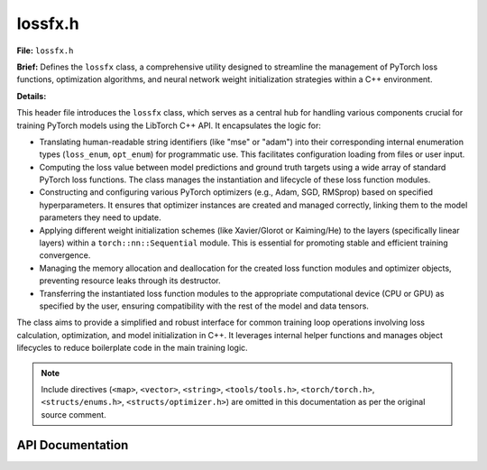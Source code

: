.. _lossfx_h:

lossfx.h
========

**File:** ``lossfx.h``

**Brief:** Defines the ``lossfx`` class, a comprehensive utility designed to streamline the management of PyTorch loss functions, optimization algorithms, and neural network weight initialization strategies within a C++ environment.

**Details:**

This header file introduces the ``lossfx`` class, which serves as a central hub for handling various components crucial for training PyTorch models using the LibTorch C++ API. It encapsulates the logic for:

*   Translating human-readable string identifiers (like "mse" or "adam") into their corresponding internal enumeration types (``loss_enum``, ``opt_enum``) for programmatic use. This facilitates configuration loading from files or user input.
*   Computing the loss value between model predictions and ground truth targets using a wide array of standard PyTorch loss functions. The class manages the instantiation and lifecycle of these loss function modules.
*   Constructing and configuring various PyTorch optimizers (e.g., Adam, SGD, RMSprop) based on specified hyperparameters. It ensures that optimizer instances are created and managed correctly, linking them to the model parameters they need to update.
*   Applying different weight initialization schemes (like Xavier/Glorot or Kaiming/He) to the layers (specifically linear layers) within a ``torch::nn::Sequential`` module. This is essential for promoting stable and efficient training convergence.
*   Managing the memory allocation and deallocation for the created loss function modules and optimizer objects, preventing resource leaks through its destructor.
*   Transferring the instantiated loss function modules to the appropriate computational device (CPU or GPU) as specified by the user, ensuring compatibility with the rest of the model and data tensors.

The class aims to provide a simplified and robust interface for common training loop operations involving loss calculation, optimization, and model initialization in C++. It leverages internal helper functions and manages object lifecycles to reduce boilerplate code in the main training logic.

.. note::
    Include directives (``<map>``, ``<vector>``, ``<string>``, ``<tools/tools.h>``, ``<torch/torch.h>``, ``<structs/enums.h>``, ``<structs/optimizer.h>``) are omitted in this documentation as per the original source comment.

API Documentation
-----------------

.. cpp:class:: lossfx : public tools

    A manager class facilitating the use of PyTorch loss functions, optimizers, and weight initialization techniques within C++ applications.

    **Details:**

    The ``lossfx`` class inherits from a base class named ``tools``, presumably gaining access to common utility functions like string manipulation (e.g., converting strings to lowercase, as used in ``loss_string`` and ``optim_string``).

    This class functions primarily as a factory and a manager. It centralizes the creation, configuration, storage, and destruction of PyTorch optimizer objects (``torch::optim::Optimizer``) and loss function modules (e.g., ``torch::nn::MSELossImpl``). This abstraction simplifies the setup and execution of the training process for neural networks built with LibTorch.

    Key responsibilities include:

    *   Mapping string names to internal enums for selecting loss functions and optimizers.
    *   Providing a unified interface (``loss`` method) to calculate the loss, regardless of the specific loss function chosen.
    *   Offering a method (``build_optimizer``) to construct an optimizer based on configuration parameters and associate it with model parameters. It manages the lifecycle of these optimizers, ensuring only one instance per type is created per ``lossfx`` object.
    *   Implementing various weight initialization methods via the ``weight_init`` function.
    *   Ensuring loss function modules are instantiated (``build_loss_function``) and moved to the correct device (``to`` method).
    *   Handling cleanup of all dynamically allocated optimizer and loss function objects in its destructor to prevent memory leaks.

    **Public Member Functions:**

    .. cpp:function:: lossfx()

        Constructs a new ``lossfx`` object.

        **Details:**

        This is the default constructor. It initializes the ``lossfx`` instance, setting all internal pointers that hold optimizer instances (e.g., ``m_adam``, ``m_sgd``) and loss function module instances (e.g., ``m_mse``, ``m_cross_entropy``) to ``nullptr``. This signifies that no optimizers or loss functions have been created yet by this ``lossfx`` object. It ensures a clean state upon object creation.

    .. cpp:function:: ~lossfx()

        Destroys the ``lossfx`` object and cleans up associated resources.

        **Details:**

        The destructor is crucial for preventing memory leaks. It systematically checks each internal pointer variable that might hold a dynamically allocated optimizer (like ``m_adam``, ``m_adagrad``, etc.) or a loss function module (like ``m_bce``, ``m_mse``, etc.). If a pointer is not ``nullptr``, it means an object was allocated during the lifetime of this ``lossfx`` instance (e.g., via ``build_optimizer`` or ``build_loss_function``). The destructor then calls ``delete`` on that pointer to free the associated memory. This ensures proper resource management for all objects created and managed by this class.

    .. cpp:function:: loss_enum loss_string(std::string name)

        Converts a string representation of a loss function name into its corresponding ``loss_enum`` value.

        **Details:**

        This function takes a string, converts it to lowercase using the inherited ``lower`` method (assumed from the ``tools`` base class), and compares it against a predefined set of known loss function names (e.g., "mse", "crossentropyloss", "l1", "huber"). The comparison is case-insensitive due to the initial lowercase conversion.

        :param name: The string identifier for the desired loss function (e.g., ``"MSE"``, ``"cross_entropy"``). Case does not matter.
        :returns: The ``loss_enum`` value corresponding to the matched name (e.g., ``loss_enum::mse``, ``loss_enum::cross_entropy``). If the input string ``name`` does not match any known loss function identifier, it returns ``loss_enum::invalid_loss`` to indicate failure.

    .. cpp:function:: opt_enum optim_string(std::string name)

        Converts a string representation of an optimizer name into its corresponding ``opt_enum`` value.

        **Details:**

        Similar to ``loss_string``, this function takes a string identifier for an optimizer, converts it to lowercase, and compares it against known optimizer names (e.g., "adam", "sgd", "rmsprop", "adamw"). The comparison is case-insensitive.

        :param name: The string identifier for the desired optimizer (e.g., ``"Adam"``, ``"SGD"``, ``"RMSProp"``). Case is ignored.
        :returns: The ``opt_enum`` value corresponding to the matched name (e.g., ``opt_enum::adam``, ``opt_enum::sgd``). If the input string ``name`` does not match any recognized optimizer identifier, it returns ``opt_enum::invalid_optimizer`` to signal an error.

    .. cpp:function:: torch::Tensor loss(torch::Tensor* pred, torch::Tensor* truth, loss_enum lss)

        Computes the loss between a set of predictions and corresponding ground truth values.

        **Details:**

        This function acts as the primary interface for loss calculation. It uses the provided ``loss_enum`` value (``lss``) to determine which specific loss function to apply. It first ensures the required loss function module has been instantiated (implicitly or explicitly via ``build_loss_function``). Then, it dispatches the calculation to one of the private overloaded ``_fx_loss`` helper methods based on the type of the instantiated loss function module associated with ``lss``. These helper methods handle the actual call to the loss function module's ``forward`` method.

        :param pred: A pointer to a ``torch::Tensor`` containing the output predictions generated by the model. The shape and type requirements depend on the specific loss function being used.
        :param truth: A pointer to a ``torch::Tensor`` containing the ground truth labels or target values corresponding to the predictions. Shape and type requirements also depend on the loss function.
        :param lss: An enum value of type ``loss_enum`` specifying which loss function should be used for the computation (e.g., ``loss_enum::mse``, ``loss_enum::cross_entropy``).
        :returns: A ``torch::Tensor`` containing the computed loss value. Typically, this is a scalar tensor (containing a single value), especially if reduction (like mean or sum) is applied within the loss function module. If the provided ``lss`` enum is invalid, or if the corresponding loss function is not implemented or fails, an empty tensor (``torch::Tensor()``) might be returned (as indicated by some ``_fx_loss`` implementations).

        .. warning::
            Ensure that the ``pred`` and ``truth`` tensors have compatible shapes, data types, and value ranges as expected by the chosen loss function (``lss``). Also ensure the required loss function module has been built using ``build_loss_function`` and moved to the correct device using ``to``.

    .. cpp:function:: void weight_init(torch::nn::Sequential* data, mlp_init method)

        Initializes the weights of layers within a ``torch::nn::Sequential`` module using a specified method.

        **Details:**

        This function iterates through all the modules contained within the provided ``torch::nn::Sequential`` container (``data``). For each module, it checks if it is a ``torch::nn::Linear`` layer. If it is, it applies the weight initialization strategy specified by the ``method`` parameter to the layer's weight tensor. Common methods include Xavier (Glorot) initialization (uniform or normal) and Kaiming (He) initialization (uniform or normal), often chosen based on the activation functions used in the network. This function likely uses static helper functions within the class or standard ``torch::nn::init`` functions to perform the actual initialization logic based on the ``method`` enum. Bias terms might also be initialized (e.g., to zero) depending on the implementation.

        :param data: A pointer to the ``torch::nn::Sequential`` module whose layers (specifically ``Linear`` layers) need their weights initialized.
        :param method: An enum value of type ``mlp_init`` specifying the desired weight initialization technique (e.g., ``mlp_init::xavier_uniform``, ``mlp_init::kaiming_normal``).

        .. note::
            This function typically modifies the weight tensors of the layers within the ``data`` module in-place.

    .. cpp:function:: torch::optim::Optimizer* build_optimizer(optimizer_params_t* op, std::vector<torch::Tensor>* params)

        Constructs (if necessary) and returns a pointer to a PyTorch optimizer instance.

        **Details:**

        This function serves as a factory for creating and retrieving optimizer objects. It takes the desired optimizer type and its configuration parameters via the ``op`` struct and the model parameters to be optimized via the ``params`` vector. Based on the ``optimizer_type`` specified in ``op``, it calls the corresponding private ``build_*`` helper function (e.g., ``build_adam``, ``build_sgd``). These helpers handle the actual instantiation using ``torch::optim::<OptimizerType>(params, options)``. Crucially, this function implements a singleton pattern per optimizer type *within this ``lossfx`` instance*. It checks if an optimizer of the requested type has already been created (i.e., if the corresponding member pointer like ``m_adam`` is not ``nullptr``). If it exists, it returns the existing pointer. If not, it creates the new optimizer instance, stores its pointer in the appropriate member variable, and then returns the pointer.

        :param op: A pointer to an ``optimizer_params_t`` struct. This struct must contain the desired optimizer type (``op->optimizer_type``) and all necessary hyperparameters (e.g., ``op->lr`` for learning rate, ``op->momentum``, ``op->weight_decay``, etc.) required by that specific optimizer.
        :param params: A pointer to a ``std::vector<torch::Tensor>`` containing all the model parameters (typically obtained via ``model->parameters()``) that the optimizer should manage and update.
        :returns: A pointer to the created or retrieved ``torch::optim::Optimizer`` object. The ownership of the memory pointed to remains with the ``lossfx`` object; the caller should *not* delete this pointer. Returns ``nullptr`` if the optimizer type specified in ``op`` is invalid (``opt_enum::invalid_optimizer``) or if the creation process fails for some reason (though standard LibTorch optimizers usually throw exceptions on failure rather than returning null).

        .. warning::
            The lifetime of the returned optimizer is tied to the lifetime of the ``lossfx`` object. Do not use the pointer after the ``lossfx`` object has been destroyed.

    .. cpp:function:: bool build_loss_function(loss_enum lss)

        Ensures that the PyTorch module for a specific loss function is instantiated.

        **Details:**

        This function checks if the loss function module corresponding to the given ``loss_enum`` (``lss``) has already been created and stored in its respective member pointer (e.g., ``m_mse`` for ``loss_enum::mse``). If the pointer is ``nullptr``, it proceeds to create a new instance of the appropriate ``torch::nn::<LossType>Impl`` class (e.g., ``torch::nn::MSELossImpl()``), potentially configuring it with default options or options derived from elsewhere (though configuration options are not explicitly passed here). The pointer to the newly created module is then stored in the corresponding member variable. This mechanism allows for lazy initialization – loss function modules are only created when they are first needed (either by calling ``loss`` or explicitly calling ``build_loss_function``).

        :param lss: The ``loss_enum`` value identifying the loss function module to build or ensure exists.
        :returns: ``true`` if the loss function module corresponding to ``lss`` already exists or was successfully created during this call. Returns ``false`` if the provided ``lss`` is ``loss_enum::invalid_loss`` or if the instantiation fails for any reason.

        .. note::
            The created loss function modules are managed by the ``lossfx`` object and will be deleted by its destructor.

    .. cpp:function:: void to(torch::TensorOptions* op)

        Moves all currently instantiated loss function modules to a specified device (CPU or GPU).

        **Details:**

        This function iterates through all the internal pointers that hold loss function modules (e.g., ``m_bce``, ``m_mse``, ``m_cross_entropy``, etc.). For each pointer that is not ``nullptr`` (meaning the corresponding loss module has been instantiated via ``build_loss_function``), it calls the module's ``to()`` method, passing the device specified in the ``torch::TensorOptions`` object pointed to by ``op``. This is essential for ensuring that the loss calculations occur on the same device as the model's output tensors and the target tensors, preventing device mismatch errors.

        :param op: A pointer to a ``torch::TensorOptions`` object. The device specified within these options (e.g., ``op->device()``, which could be ``torch::kCPU`` or ``torch::kCUDA``) determines the target device for the loss function modules. Other options within the struct (like dtype) are typically ignored by the module's ``to()`` method.

        .. note::
            This function should typically be called after creating the ``lossfx`` object and potentially building the necessary loss functions, and before starting the training loop, especially if training on a GPU. It modifies the loss function modules in-place.

    **Private Member Functions:**

    .. cpp:function:: void build_adam(optimizer_params_t* op, std::vector<torch::Tensor>* params)

        Internal helper function to create and configure an Adam optimizer instance.

        **Details:**

        Called exclusively by ``build_optimizer`` for ``opt_enum::adam``. Checks ``m_adam``. If ``nullptr``, creates ``torch::optim::Adam`` using hyperparameters from ``op`` (lr, beta1, beta2, eps, weight_decay, amsgrad) and ``params``. Stores pointer in ``m_adam``.

        :param op: Pointer to the ``optimizer_params_t`` struct containing configuration settings.
        :param params: Pointer to the vector of model parameters (``torch::Tensor``) to be optimized.

    .. cpp:function:: void build_adagrad(optimizer_params_t* op, std::vector<torch::Tensor>* params)

        Internal helper function to create and configure an Adagrad optimizer instance.

        **Details:**

        Called by ``build_optimizer`` for ``opt_enum::adagrad``. Checks ``m_adagrad``. If ``nullptr``, creates ``torch::optim::Adagrad`` using hyperparameters from ``op`` (lr, lr_decay, weight_decay, initial_accumulator_value, eps) and ``params``. Stores pointer in ``m_adagrad``.

        :param op: Pointer to the ``optimizer_params_t`` struct containing configuration settings.
        :param params: Pointer to the vector of model parameters (``torch::Tensor``) to be optimized.

    .. cpp:function:: void build_adamw(optimizer_params_t* op, std::vector<torch::Tensor>* params)

        Internal helper function to create and configure an AdamW optimizer instance.

        **Details:**

        Called by ``build_optimizer`` for ``opt_enum::adamw``. Checks ``m_adamw``. If ``nullptr``, creates ``torch::optim::AdamW`` using hyperparameters from ``op`` (lr, beta1, beta2, eps, weight_decay, amsgrad) and ``params``. Stores pointer in ``m_adamw``.

        :param op: Pointer to the ``optimizer_params_t`` struct containing configuration settings.
        :param params: Pointer to the vector of model parameters (``torch::Tensor``) to be optimized.

    .. cpp:function:: void build_lbfgs(optimizer_params_t* op, std::vector<torch::Tensor>* params)

        Internal helper function to create and configure an LBFGS optimizer instance.

        **Details:**

        Called by ``build_optimizer`` for ``opt_enum::lbfgs``. Checks ``m_lbfgs``. If ``nullptr``, creates ``torch::optim::LBFGS`` using hyperparameters from ``op`` (lr, max_iter, max_eval, tolerance_grad, tolerance_change, history_size) and ``params``. Stores pointer in ``m_lbfgs``.

        :param op: Pointer to the ``optimizer_params_t`` struct containing configuration settings.
        :param params: Pointer to the vector of model parameters (``torch::Tensor``) to be optimized.

        .. note::
            LBFGS requires a closure to re-evaluate the model and calculate loss, which is handled differently during the ``optimizer->step()`` call compared to first-order methods.

    .. cpp:function:: void build_rmsprop(optimizer_params_t* op, std::vector<torch::Tensor>* params)

        Internal helper function to create and configure an RMSprop optimizer instance.

        **Details:**

        Called by ``build_optimizer`` for ``opt_enum::rmsprop``. Checks ``m_rmsprop``. If ``nullptr``, creates ``torch::optim::RMSprop`` using hyperparameters from ``op`` (lr, alpha, eps, weight_decay, momentum, centered) and ``params``. Stores pointer in ``m_rmsprop``.

        :param op: Pointer to the ``optimizer_params_t`` struct containing configuration settings.
        :param params: Pointer to the vector of model parameters (``torch::Tensor``) to be optimized.

    .. cpp:function:: void build_sgd(optimizer_params_t* op, std::vector<torch::Tensor>* params)

        Internal helper function to create and configure an SGD optimizer instance.

        **Details:**

        Called by ``build_optimizer`` for ``opt_enum::sgd``. Checks ``m_sgd``. If ``nullptr``, creates ``torch::optim::SGD`` using hyperparameters from ``op`` (lr, momentum, dampening, weight_decay, nesterov) and ``params``. Stores pointer in ``m_sgd``.

        :param op: Pointer to the ``optimizer_params_t`` struct containing configuration settings.
        :param params: Pointer to the vector of model parameters (``torch::Tensor``) to be optimized.

    .. cpp:function:: torch::Tensor _fx_loss(torch::nn::BCELossImpl* lossfx_, torch::Tensor* pred, torch::Tensor* truth)

        Calculates loss using the Binary Cross Entropy loss function module.

        :param lossfx_: Pointer to an instantiated ``torch::nn::BCELossImpl`` module.
        :param pred: Pointer to the prediction tensor (probabilities, typically after sigmoid).
        :param truth: Pointer to the target tensor (binary values, 0 or 1).
        :returns: The calculated BCE loss tensor.

    .. cpp:function:: torch::Tensor _fx_loss(torch::nn::BCEWithLogitsLossImpl* lossfx_, torch::Tensor* pred, torch::Tensor* truth)

        Calculates loss using the Binary Cross Entropy with Logits loss function module. More numerically stable than ``BCELoss`` preceded by a ``Sigmoid`` layer.

        :param lossfx_: Pointer to an instantiated ``torch::nn::BCEWithLogitsLossImpl`` module.
        :param pred: Pointer to the prediction tensor (raw logits, before sigmoid).
        :param truth: Pointer to the target tensor (binary values, 0 or 1).
        :returns: The calculated BCEWithLogits loss tensor.

    .. cpp:function:: torch::Tensor _fx_loss(torch::nn::CosineEmbeddingLossImpl* lossfx_, torch::Tensor* pred, torch::Tensor* truth)

        Calculates loss using the Cosine Embedding loss function module.

        :param lossfx_: Pointer to an instantiated ``torch::nn::CosineEmbeddingLossImpl`` module.
        :param pred: Pointer to the first input tensor.
        :param truth: Pointer to the second input tensor (or target label tensor depending on usage).
        :returns: The calculated Cosine Embedding loss tensor.

        .. warning::
            The original comment suggests this might not be fully implemented (returns empty tensor).

    .. cpp:function:: torch::Tensor _fx_loss(torch::nn::CrossEntropyLossImpl* lossfx_, torch::Tensor* pred, torch::Tensor* truth)

        Calculates loss using the Cross Entropy loss function module. Combines ``LogSoftmax`` and ``NLLLoss``. Suitable for multi-class classification.

        :param lossfx_: Pointer to an instantiated ``torch::nn::CrossEntropyLossImpl`` module.
        :param pred: Pointer to the prediction tensor (raw scores/logits for each class). Shape (N, C).
        :param truth: Pointer to the target tensor (class indices). Shape (N).
        :returns: The calculated Cross Entropy loss tensor.

    .. cpp:function:: torch::Tensor _fx_loss(torch::nn::CTCLossImpl* lossfx_, torch::Tensor* pred, torch::Tensor* truth)

        Calculates loss using the Connectionist Temporal Classification loss function module. Used for sequence-to-sequence tasks like speech recognition where alignment is variable.

        :param lossfx_: Pointer to an instantiated ``torch::nn::CTCLossImpl`` module.
        :param pred: Pointer to the log-probabilities from the model output.
        :param truth: Pointer to the target sequences.
        :returns: The calculated CTC loss tensor.

        .. warning::
            The original comment suggests this might not be fully implemented (returns empty tensor). Requires specific input shapes and additional parameters (input lengths, target lengths).

    .. cpp:function:: torch::Tensor _fx_loss(torch::nn::HingeEmbeddingLossImpl* lossfx_, torch::Tensor* pred, torch::Tensor* truth)

        Calculates loss using the Hinge Embedding loss function module. Measures loss for learning embeddings or semi-supervised learning.

        :param lossfx_: Pointer to an instantiated ``torch::nn::HingeEmbeddingLossImpl`` module.
        :param pred: Pointer to the input tensor.
        :param truth: Pointer to the target tensor containing labels (1 or -1).
        :returns: The calculated Hinge Embedding loss tensor.

    .. cpp:function:: torch::Tensor _fx_loss(torch::nn::HuberLossImpl* lossfx_, torch::Tensor* pred, torch::Tensor* truth)

        Calculates loss using the Huber loss function module (Smooth L1 Loss variant). Less sensitive to outliers than MSELoss.

        :param lossfx_: Pointer to an instantiated ``torch::nn::HuberLossImpl`` module.
        :param pred: Pointer to the prediction tensor.
        :param truth: Pointer to the target tensor.
        :returns: The calculated Huber loss tensor.

    .. cpp:function:: torch::Tensor _fx_loss(torch::nn::KLDivLossImpl* lossfx_, torch::Tensor* pred, torch::Tensor* truth)

        Calculates loss using the Kullback-Leibler Divergence loss function module. Measures the difference between two probability distributions.

        :param lossfx_: Pointer to an instantiated ``torch::nn::KLDivLossImpl`` module.
        :param pred: Pointer to the input tensor (log-probabilities).
        :param truth: Pointer to the target tensor (probabilities).
        :returns: The calculated KL Divergence loss tensor.

    .. cpp:function:: torch::Tensor _fx_loss(torch::nn::L1LossImpl* lossfx_, torch::Tensor* pred, torch::Tensor* truth)

        Calculates loss using the L1 loss function module (Mean Absolute Error).

        :param lossfx_: Pointer to an instantiated ``torch::nn::L1LossImpl`` module.
        :param pred: Pointer to the prediction tensor.
        :param truth: Pointer to the target tensor.
        :returns: The calculated L1 loss tensor.

    .. cpp:function:: torch::Tensor _fx_loss(torch::nn::MarginRankingLossImpl* lossfx_, torch::Tensor* pred, torch::Tensor* truth)

        Calculates loss using the Margin Ranking loss function module. Used for ranking problems.

        :param lossfx_: Pointer to an instantiated ``torch::nn::MarginRankingLossImpl`` module.
        :param pred: Pointer to the first input tensor (or combined input).
        :param truth: Pointer to the second input tensor (or target tensor indicating relative rank).
        :returns: The calculated Margin Ranking loss tensor.

        .. warning::
            The original comment suggests this might not be fully implemented (returns empty tensor). Requires specific input setup (often two inputs and a target).

    .. cpp:function:: torch::Tensor _fx_loss(torch::nn::MSELossImpl* lossfx_, torch::Tensor* pred, torch::Tensor* truth)

        Calculates loss using the Mean Squared Error (L2) loss function module.

        :param lossfx_: Pointer to an instantiated ``torch::nn::MSELossImpl`` module.
        :param pred: Pointer to the prediction tensor.
        :param truth: Pointer to the target tensor.
        :returns: The calculated MSE loss tensor.

    .. cpp:function:: torch::Tensor _fx_loss(torch::nn::MultiLabelMarginLossImpl* lossfx_, torch::Tensor* pred, torch::Tensor* truth)

        Calculates loss using the Multi-Label Margin loss function module. Suitable for multi-label classification problems (Hinge-based).

        :param lossfx_: Pointer to an instantiated ``torch::nn::MultiLabelMarginLossImpl`` module.
        :param pred: Pointer to the prediction tensor (scores for each class).
        :param truth: Pointer to the target tensor (containing indices of the true labels).
        :returns: The calculated Multi-Label Margin loss tensor.

    .. cpp:function:: torch::Tensor _fx_loss(torch::nn::MultiLabelSoftMarginLossImpl* lossfx_, torch::Tensor* pred, torch::Tensor* truth)

        Calculates loss using the Multi-Label Soft Margin loss function module. Suitable for multi-label classification problems (Binary cross-entropy based).

        :param lossfx_: Pointer to an instantiated ``torch::nn::MultiLabelSoftMarginLossImpl`` module.
        :param pred: Pointer to the prediction tensor (scores/logits for each class).
        :param truth: Pointer to the target tensor (binary matrix indicating true labels).
        :returns: The calculated Multi-Label Soft Margin loss tensor.

    .. cpp:function:: torch::Tensor _fx_loss(torch::nn::MultiMarginLossImpl* lossfx_, torch::Tensor* pred, torch::Tensor* truth)

        Calculates loss using the Multi-Margin loss function module. Hinge-based loss for multi-class classification.

        :param lossfx_: Pointer to an instantiated ``torch::nn::MultiMarginLossImpl`` module.
        :param pred: Pointer to the prediction tensor (scores for each class).
        :param truth: Pointer to the target tensor (class indices).
        :returns: The calculated Multi-Margin loss tensor.

    .. cpp:function:: torch::Tensor _fx_loss(torch::nn::NLLLossImpl* lossfx_, torch::Tensor* pred, torch::Tensor* truth)

        Calculates loss using the Negative Log Likelihood loss function module. Useful when input is log-probabilities.

        :param lossfx_: Pointer to an instantiated ``torch::nn::NLLLossImpl`` module.
        :param pred: Pointer to the prediction tensor (log-probabilities). Shape (N, C).
        :param truth: Pointer to the target tensor (class indices). Shape (N).
        :returns: The calculated NLL loss tensor.

    .. cpp:function:: torch::Tensor _fx_loss(torch::nn::PoissonNLLLossImpl* lossfx_, torch::Tensor* pred, torch::Tensor* truth)

        Calculates loss using the Poisson Negative Log Likelihood loss function module. Suitable for count targets.

        :param lossfx_: Pointer to an instantiated ``torch::nn::PoissonNLLLossImpl`` module.
        :param pred: Pointer to the prediction tensor (expected counts, often model output).
        :param truth: Pointer to the target tensor (observed counts).
        :returns: The calculated Poisson NLL loss tensor.

    .. cpp:function:: torch::Tensor _fx_loss(torch::nn::SmoothL1LossImpl* lossfx_, torch::Tensor* pred, torch::Tensor* truth)

        Calculates loss using the Smooth L1 loss function module. Combination of L1 and L2 loss.

        :param lossfx_: Pointer to an instantiated ``torch::nn::SmoothL1LossImpl`` module.
        :param pred: Pointer to the prediction tensor.
        :param truth: Pointer to the target tensor.
        :returns: The calculated Smooth L1 loss tensor.

    .. cpp:function:: torch::Tensor _fx_loss(torch::nn::SoftMarginLossImpl* lossfx_, torch::Tensor* pred, torch::Tensor* truth)

        Calculates loss using the Soft Margin loss function module. Optimizes a two-class classification logistic loss.

        :param lossfx_: Pointer to an instantiated ``torch::nn::SoftMarginLossImpl`` module.
        :param pred: Pointer to the prediction tensor (scores/logits).
        :param truth: Pointer to the target tensor (labels as 1 or -1).
        :returns: The calculated Soft Margin loss tensor.

    .. cpp:function:: torch::Tensor _fx_loss(torch::nn::TripletMarginLossImpl* lossfx_, torch::Tensor* pred, torch::Tensor* truth)

        Calculates loss using the Triplet Margin loss function module. Used for learning embeddings.

        :param lossfx_: Pointer to an instantiated ``torch::nn::TripletMarginLossImpl`` module.
        :param pred: Pointer to the anchor input tensor.
        :param truth: Pointer to the positive/negative input tensors (requires specific input setup).
        :returns: The calculated Triplet Margin loss tensor.

        .. warning::
            The original comment suggests this might not be fully implemented (returns empty tensor). Requires three inputs: anchor, positive, and negative samples.

    .. cpp:function:: torch::Tensor _fx_loss(torch::nn::TripletMarginWithDistanceLossImpl* lossfx_, torch::Tensor* pred, torch::Tensor* truth)

        Calculates loss using the Triplet Margin with Distance loss function module. Allows specifying a custom distance function.

        :param lossfx_: Pointer to an instantiated ``torch::nn::TripletMarginWithDistanceLossImpl`` module.
        :param pred: Pointer to the anchor input tensor.
        :param truth: Pointer to the positive/negative input tensors (requires specific input setup).
        :returns: The calculated Triplet Margin with Distance loss tensor.

        .. warning::
            The original comment suggests this might not be fully implemented (returns empty tensor). Requires three inputs and potentially a distance function.

    **Private Member Variables:**

    *Optimizers (pointers managed by this class)*

    .. cpp:var:: torch::optim::Adam* m_adam

        Pointer holding the single instance of the Adam optimizer, if created. Managed by ``build_optimizer`` and the destructor. Initialized to ``nullptr``.

    .. cpp:var:: torch::optim::Adagrad* m_adagrad

        Pointer holding the single instance of the Adagrad optimizer, if created. Managed by ``build_optimizer`` and the destructor. Initialized to ``nullptr``.

    .. cpp:var:: torch::optim::AdamW* m_adamw

        Pointer holding the single instance of the AdamW optimizer, if created. Managed by ``build_optimizer`` and the destructor. Initialized to ``nullptr``.

    .. cpp:var:: torch::optim::LBFGS* m_lbfgs

        Pointer holding the single instance of the LBFGS optimizer, if created. Managed by ``build_optimizer`` and the destructor. Initialized to ``nullptr``.

    .. cpp:var:: torch::optim::RMSprop* m_rmsprop

        Pointer holding the single instance of the RMSprop optimizer, if created. Managed by ``build_optimizer`` and the destructor. Initialized to ``nullptr``.

    .. cpp:var:: torch::optim::SGD* m_sgd

        Pointer holding the single instance of the SGD optimizer, if created. Managed by ``build_optimizer`` and the destructor. Initialized to ``nullptr``.

    *Loss Functions (pointers managed by this class)*

    .. cpp:var:: torch::nn::BCELossImpl* m_bce

        Pointer holding the instance of the BCELoss module, if created. Managed by ``build_loss_function`` and the destructor. Initialized to ``nullptr``.

    .. cpp:var:: torch::nn::BCEWithLogitsLossImpl* m_bce_with_logits

        Pointer holding the instance of the BCEWithLogitsLoss module, if created. Managed by ``build_loss_function`` and the destructor. Initialized to ``nullptr``.

    .. cpp:var:: torch::nn::CosineEmbeddingLossImpl* m_cosine_embedding

        Pointer holding the instance of the CosineEmbeddingLoss module, if created. Managed by ``build_loss_function`` and the destructor. Initialized to ``nullptr``.

    .. cpp:var:: torch::nn::CrossEntropyLossImpl* m_cross_entropy

        Pointer holding the instance of the CrossEntropyLoss module, if created. Managed by ``build_loss_function`` and the destructor. Initialized to ``nullptr``.

    .. cpp:var:: torch::nn::CTCLossImpl* m_ctc

        Pointer holding the instance of the CTCLoss module, if created. Managed by ``build_loss_function`` and the destructor. Initialized to ``nullptr``.

    .. cpp:var:: torch::nn::HingeEmbeddingLossImpl* m_hinge_embedding

        Pointer holding the instance of the HingeEmbeddingLoss module, if created. Managed by ``build_loss_function`` and the destructor. Initialized to ``nullptr``.

    .. cpp:var:: torch::nn::HuberLossImpl* m_huber

        Pointer holding the instance of the HuberLoss module, if created. Managed by ``build_loss_function`` and the destructor. Initialized to ``nullptr``.

    .. cpp:var:: torch::nn::KLDivLossImpl* m_kl_div

        Pointer holding the instance of the KLDivLoss module, if created. Managed by ``build_loss_function`` and the destructor. Initialized to ``nullptr``.

    .. cpp:var:: torch::nn::L1LossImpl* m_l1

        Pointer holding the instance of the L1Loss module, if created. Managed by ``build_loss_function`` and the destructor. Initialized to ``nullptr``.

    .. cpp:var:: torch::nn::MarginRankingLossImpl* m_margin_ranking

        Pointer holding the instance of the MarginRankingLoss module, if created. Managed by ``build_loss_function`` and the destructor. Initialized to ``nullptr``.

    .. cpp:var:: torch::nn::MSELossImpl* m_mse

        Pointer holding the instance of the MSELoss module, if created. Managed by ``build_loss_function`` and the destructor. Initialized to ``nullptr``.

    .. cpp:var:: torch::nn::MultiLabelMarginLossImpl* m_multi_label_margin

        Pointer holding the instance of the MultiLabelMarginLoss module, if created. Managed by ``build_loss_function`` and the destructor. Initialized to ``nullptr``.

    .. cpp:var:: torch::nn::MultiLabelSoftMarginLossImpl* m_multi_label_soft_margin

        Pointer holding the instance of the MultiLabelSoftMarginLoss module, if created. Managed by ``build_loss_function`` and the destructor. Initialized to ``nullptr``.

    .. cpp:var:: torch::nn::MultiMarginLossImpl* m_multi_margin

        Pointer holding the instance of the MultiMarginLoss module, if created. Managed by ``build_loss_function`` and the destructor. Initialized to ``nullptr``.

    .. cpp:var:: torch::nn::NLLLossImpl* m_nll

        Pointer holding the instance of the NLLLoss module, if created. Managed by ``build_loss_function`` and the destructor. Initialized to ``nullptr``.

    .. cpp:var:: torch::nn::PoissonNLLLossImpl* m_poisson_nll

        Pointer holding the instance of the PoissonNLLLoss module, if created. Managed by ``build_loss_function`` and the destructor. Initialized to ``nullptr``.

    .. cpp:var:: torch::nn::SmoothL1LossImpl* m_smooth_l1

        Pointer holding the instance of the SmoothL1Loss module, if created. Managed by ``build_loss_function`` and the destructor. Initialized to ``nullptr``.

    .. cpp:var:: torch::nn::SoftMarginLossImpl* m_soft_margin

        Pointer holding the instance of the SoftMarginLoss module, if created. Managed by ``build_loss_function`` and the destructor. Initialized to ``nullptr``.

    .. cpp:var:: torch::nn::TripletMarginLossImpl* m_triplet_margin

        Pointer holding the instance of the TripletMarginLoss module, if created. Managed by ``build_loss_function`` and the destructor. Initialized to ``nullptr``.

    .. cpp:var:: torch::nn::TripletMarginWithDistanceLossImpl* m_triplet_margin_with_distance

        Pointer holding the instance of the TripletMarginWithDistanceLoss module, if created. Managed by ``build_loss_function`` and the destructor. Initialized to ``nullptr``.

